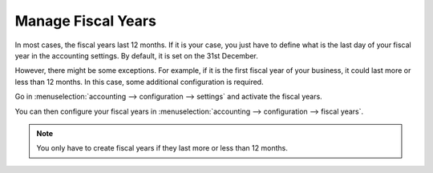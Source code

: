 ===================
Manage Fiscal Years
===================

In most cases, the fiscal years last 12 months. If it is your case, you
just have to define what is the last day of your fiscal year in the
accounting settings. By default, it is set on the 31st December.

.. image:: media/fiscal_year01.png
    :align: center

However, there might be some exceptions. For example, if it is the first
fiscal year of your business, it could last more or less than 12 months.
In this case, some additional configuration is required.

Go in :menuselection:`accounting --> configuration --> settings` and activate
the fiscal years.

.. image:: media/fiscal_year02.png
    :align: center

You can then configure your fiscal years in
:menuselection:`accounting --> configuration --> fiscal years`.

.. image:: media/fiscal_year03.png
    :align: center

.. note::
    You only have to create fiscal years if they last more or less
    than 12 months.

.. seealso:: 

    * :doc:`../adviser/fiscalyear`
